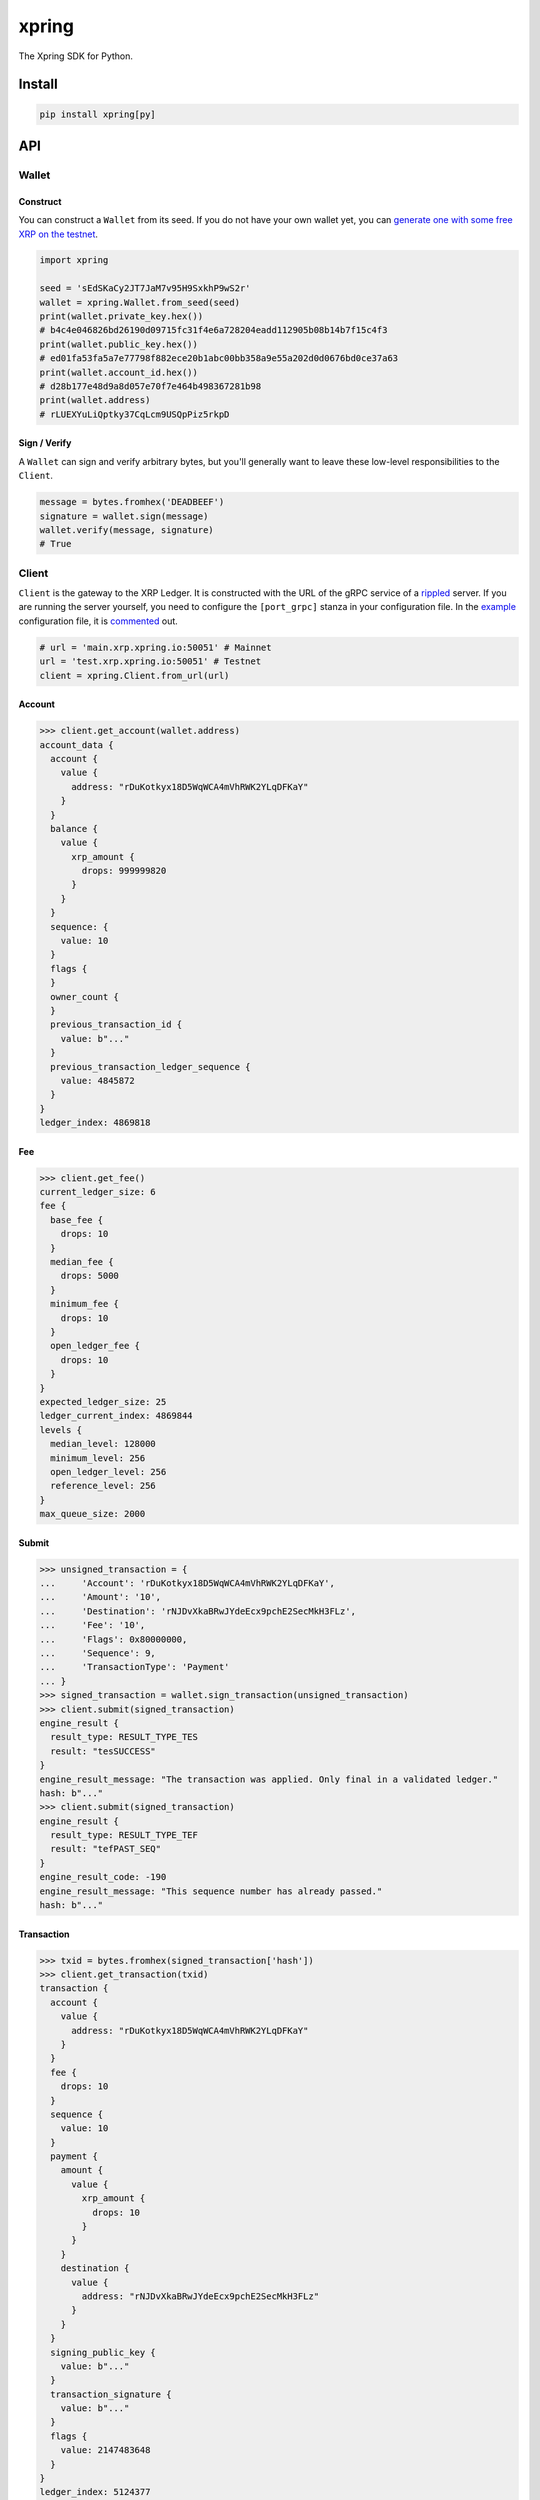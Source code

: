 .. start-include

======
xpring
======

The Xpring SDK for Python.

.. image:: https://travis-ci.org/thejohnfreeman/xpring-py.svg?branch=master
   :target: https://travis-ci.org/thejohnfreeman/xpring-py
   :alt: Build status: Linux and OSX

.. image:: https://ci.appveyor.com/api/projects/status/github/thejohnfreeman/xpring-py?branch=master&svg=true
   :target: https://ci.appveyor.com/project/thejohnfreeman/xpring-py
   :alt: Build status: Windows

.. image:: https://readthedocs.org/projects/xpring-py/badge/?version=latest
   :target: https://xpring-py.readthedocs.io/
   :alt: Documentation status

.. image:: https://img.shields.io/pypi/v/xpring.svg
   :target: https://pypi.org/project/xpring/
   :alt: Latest PyPI version

.. image:: https://img.shields.io/pypi/pyversions/xpring.svg
   :target: https://pypi.org/project/xpring/
   :alt: Python versions supported


Install
=======

.. code-block:: shell

   pip install xpring[py]


API
===

------
Wallet
------

Construct
---------

You can construct a ``Wallet`` from its seed.
If you do not have your own wallet yet, you can `generate one with some free
XRP on the testnet`__.

.. __: https://xrpl.org/xrp-testnet-faucet.html

.. code-block:: python

   import xpring

   seed = 'sEdSKaCy2JT7JaM7v95H9SxkhP9wS2r'
   wallet = xpring.Wallet.from_seed(seed)
   print(wallet.private_key.hex())
   # b4c4e046826bd26190d09715fc31f4e6a728204eadd112905b08b14b7f15c4f3
   print(wallet.public_key.hex())
   # ed01fa53fa5a7e77798f882ece20b1abc00bb358a9e55a202d0d0676bd0ce37a63
   print(wallet.account_id.hex())
   # d28b177e48d9a8d057e70f7e464b498367281b98
   print(wallet.address)
   # rLUEXYuLiQptky37CqLcm9USQpPiz5rkpD


Sign / Verify
-------------

A ``Wallet`` can sign and verify arbitrary bytes, but you'll generally
want to leave these low-level responsibilities to the ``Client``.

.. code-block:: python

   message = bytes.fromhex('DEADBEEF')
   signature = wallet.sign(message)
   wallet.verify(message, signature)
   # True


------
Client
------

``Client`` is the gateway to the XRP Ledger.
It is constructed with the URL of the gRPC service of a rippled_ server.
If you are running the server yourself,
you need to configure the ``[port_grpc]`` stanza in your configuration file.
In the example_ configuration file, it is commented_ out.

.. _rippled: https://github.com/ripple/rippled
.. _example: https://github.com/ripple/rippled/blob/develop/cfg/rippled-example.cfg
.. _commented: https://github.com/ripple/rippled/blob/0c6d380780ae368a2236a2e8e3e42efa4a1d2b46/cfg/rippled-example.cfg#L1181-L1183

.. code-block:: python

   # url = 'main.xrp.xpring.io:50051' # Mainnet
   url = 'test.xrp.xpring.io:50051' # Testnet
   client = xpring.Client.from_url(url)


Account
-------

.. code-block:: python

   >>> client.get_account(wallet.address)
   account_data {
     account {
       value {
         address: "rDuKotkyx18D5WqWCA4mVhRWK2YLqDFKaY"
       }
     }
     balance {
       value {
         xrp_amount {
           drops: 999999820
         }
       }
     }
     sequence: {
       value: 10
     }
     flags {
     }
     owner_count {
     }
     previous_transaction_id {
       value: b"..."
     }
     previous_transaction_ledger_sequence {
       value: 4845872
     }
   }
   ledger_index: 4869818


Fee
---

.. code-block:: python

   >>> client.get_fee()
   current_ledger_size: 6
   fee {
     base_fee {
       drops: 10
     }
     median_fee {
       drops: 5000
     }
     minimum_fee {
       drops: 10
     }
     open_ledger_fee {
       drops: 10
     }
   }
   expected_ledger_size: 25
   ledger_current_index: 4869844
   levels {
     median_level: 128000
     minimum_level: 256
     open_ledger_level: 256
     reference_level: 256
   }
   max_queue_size: 2000


Submit
------

.. code-block:: python

   >>> unsigned_transaction = {
   ...     'Account': 'rDuKotkyx18D5WqWCA4mVhRWK2YLqDFKaY',
   ...     'Amount': '10',
   ...     'Destination': 'rNJDvXkaBRwJYdeEcx9pchE2SecMkH3FLz',
   ...     'Fee': '10',
   ...     'Flags': 0x80000000,
   ...     'Sequence': 9,
   ...     'TransactionType': 'Payment'
   ... }
   >>> signed_transaction = wallet.sign_transaction(unsigned_transaction)
   >>> client.submit(signed_transaction)
   engine_result {
     result_type: RESULT_TYPE_TES
     result: "tesSUCCESS"
   }
   engine_result_message: "The transaction was applied. Only final in a validated ledger."
   hash: b"..."
   >>> client.submit(signed_transaction)
   engine_result {
     result_type: RESULT_TYPE_TEF
     result: "tefPAST_SEQ"
   }
   engine_result_code: -190
   engine_result_message: "This sequence number has already passed."
   hash: b"..."


Transaction
-----------

.. code-block:: python

   >>> txid = bytes.fromhex(signed_transaction['hash'])
   >>> client.get_transaction(txid)
   transaction {
     account {
       value {
         address: "rDuKotkyx18D5WqWCA4mVhRWK2YLqDFKaY"
       }
     }
     fee {
       drops: 10
     }
     sequence {
       value: 10
     }
     payment {
       amount {
         value {
           xrp_amount {
             drops: 10
           }
         }
       }
       destination {
         value {
           address: "rNJDvXkaBRwJYdeEcx9pchE2SecMkH3FLz"
         }
       }
     }
     signing_public_key {
       value: b"..."
     }
     transaction_signature {
       value: b"..."
     }
     flags {
       value: 2147483648
     }
   }
   ledger_index: 5124377
   hash: b"..."
   validated: true
   meta {
     transaction_index: 1
     transaction_result {
       result_type: RESULT_TYPE_TES
       result: "tesSUCCESS"
     }
     affected_nodes {
       ledger_entry_type: LEDGER_ENTRY_TYPE_ACCOUNT_ROOT
       ledger_index: b"..."
       modified_node {
         final_fields {
           account_root {
             account {
               value {
                 address: "rNJDvXkaBRwJYdeEcx9pchE2SecMkH3FLz"
               }
             }
             balance {
               value {
                 xrp_amount {
                   drops: 1000000100
                 }
               }
             }
             sequence {
               value: 1
             }
             flags {
             }
             owner_count {
             }
           }
         }
         previous_fields {
           account_root {
             balance {
               value {
                 xrp_amount {
                   drops: 1000000090
                 }
               }
             }
           }
         }
         previous_transaction_id {
           value: b"..."
         }
         previous_transaction_ledger_sequence {
           value: 4845872
         }
       }
     }
     affected_nodes {
       ledger_entry_type: LEDGER_ENTRY_TYPE_ACCOUNT_ROOT
       ledger_index: b"..."
       modified_node {
         final_fields {
           account_root {
             account {
               value {
                 address: "rDuKotkyx18D5WqWCA4mVhRWK2YLqDFKaY"
               }
             }
             balance {
               value {
                 xrp_amount {
                   drops: 999999800
                 }
               }
             }
             sequence {
               value: 11
             }
             flags {
             }
             owner_count {
             }
           }
         }
         previous_fields {
           account_root {
             balance {
               value {
                 xrp_amount {
                   drops: 999999820
                 }
               }
             }
             sequence {
               value: 10
             }
           }
         }
         previous_transaction_id {
           value: b"..."
         }
         previous_transaction_ledger_sequence {
           value: 4845872
         }
       }
     }
     delivered_amount {
       value {
         xrp_amount {
           drops: 10
         }
       }
     }
   }
   date {
     value: 636581642
   }


.. end-include


Develop
=======

------------
Dependencies
------------

The protocol buffers and definitions file are in submodules:

.. code-block:: shell

   git submodule update --init

Use Poetry_ to install dependencies, build the protocol buffers, and copy the
definitions file:

.. code-block:: shell

   poetry install --extras py
   poetry run invoke prebuild

.. _Poetry: https://python-poetry.org/docs/

-----
Tasks
-----

There are several Invoke_ tasks:

.. _Invoke: http://www.pyinvoke.org/

.. code-block:: shell

   poetry run invoke ${task}

- ``test``: Pytest_ with coverage and doctests.
- ``lint``: Mypy_, Pylint_, and Pydocstyle_.
- ``serve``: Serve the docs locally and rebuild them on file changes.

.. _Pytest: https://docs.pytest.org/
.. _Mypy: https://mypy.readthedocs.io/
.. _Pylint: https://www.pylint.org/
.. _Pydocstyle: http://www.pydocstyle.org/
